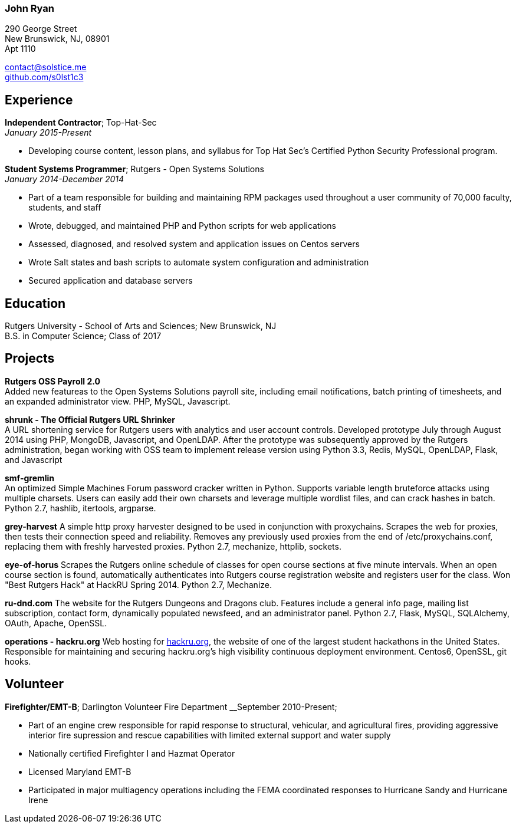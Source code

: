 === John Ryan

290 George Street +
New Brunswick, NJ, 08901 +
Apt 1110 +

mailto:contact@solstice.me[contact@solstice.me] +
https://github.com/mythological[github.com/s0lst1c3] +

[[experience]]
Experience
----------

*Independent Contractor*; Top-Hat-Sec +
__January 2015-Present__

* Developing course content, lesson plans, and syllabus for
Top Hat Sec's Certified Python Security Professional program.

*Student Systems Programmer*; Rutgers - Open Systems Solutions +
__January 2014-December 2014__

* Part of a team responsible for building and maintaining RPM packages
used throughout a user community of 70,000 faculty, students, and staff
* Wrote, debugged, and maintained PHP and Python scripts for web
applications
* Assessed, diagnosed, and resolved system and application issues on
Centos servers
* Wrote Salt states and bash scripts to automate system configuration
and administration
* Secured application and database servers

[[education]]
Education
---------

Rutgers University - School of Arts and Sciences; New Brunswick, NJ +
B.S. in Computer Science; Class of 2017 +

[[projects]]
Projects
--------

*Rutgers OSS Payroll 2.0* +
Added new featureas to the Open Systems Solutions payroll site, including
email notifications, batch printing of timesheets, and an expanded administrator
view. PHP, MySQL, Javascript. 

*shrunk - The Official Rutgers URL Shrinker* +
A URL shortening service for Rutgers users with analytics and user account controls. Developed prototype July through August 2014 using PHP, MongoDB, Javascript, and OpenLDAP. After the prototype was subsequently approved by the Rutgers administration, began working with OSS team to implement release version using Python 3.3, Redis, MySQL, OpenLDAP, Flask, and Javascript

*smf-gremlin* +
An optimized Simple Machines Forum password cracker written in Python. Supports variable length bruteforce attacks using multiple charsets. Users can easily add their own charsets and leverage multiple wordlist files, and can crack hashes in batch. Python 2.7, hashlib, itertools, argparse.

*grey-harvest*
A simple http proxy harvester designed to be used in conjunction with proxychains. Scrapes the web for proxies, then tests their connection speed and reliability. Removes any previously used proxies from the end of /etc/proxychains.conf, replacing them with freshly harvested proxies. Python 2.7, mechanize, httplib, sockets.

*eye-of-horus*
Scrapes the Rutgers online schedule of classes for open course sections at five minute intervals. When an open course section is found, automatically authenticates into Rutgers course registration website and registers user for the class. Won "Best Rutgers Hack" at HackRU Spring 2014. Python 2.7, Mechanize.

*ru-dnd.com*
The website for the Rutgers Dungeons and Dragons club. Features include a general info page, mailing list subscription, contact form, dynamically populated newsfeed, and an administrator panel. Python 2.7, Flask, MySQL, SQLAlchemy, OAuth, Apache, OpenSSL. 

*operations - hackru.org*
Web hosting for http://hackru.org[hackru.org], the website of one of the largest student hackathons in the United States. Responsible for maintaining and securing hackru.org's high visibility continuous deployment environment. Centos6, OpenSSL, git hooks. 

[[volunteer]]
Volunteer
---------

*Firefighter/EMT-B*; Darlington Volunteer Fire Department
__September 2010-Present;

* Part of an engine crew responsible for rapid response to structural, vehicular, and agricultural fires, providing aggressive interior fire supression and rescue capabilities with limited external support and water supply
* Nationally certified Firefighter I and Hazmat Operator
* Licensed Maryland EMT-B
* Participated in major multiagency operations including the FEMA coordinated responses to Hurricane Sandy and Hurricane Irene
+
+
